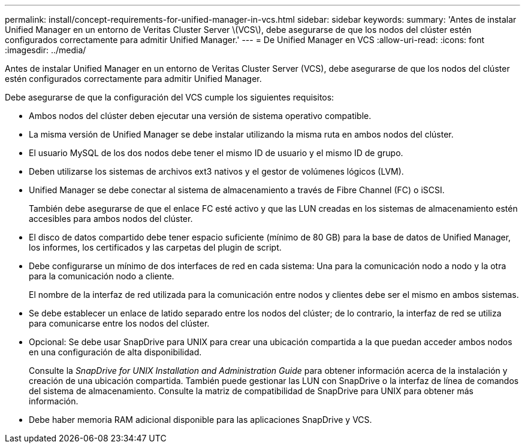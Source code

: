 ---
permalink: install/concept-requirements-for-unified-manager-in-vcs.html 
sidebar: sidebar 
keywords:  
summary: 'Antes de instalar Unified Manager en un entorno de Veritas Cluster Server \(VCS\), debe asegurarse de que los nodos del clúster estén configurados correctamente para admitir Unified Manager.' 
---
= De Unified Manager en VCS
:allow-uri-read: 
:icons: font
:imagesdir: ../media/


[role="lead"]
Antes de instalar Unified Manager en un entorno de Veritas Cluster Server (VCS), debe asegurarse de que los nodos del clúster estén configurados correctamente para admitir Unified Manager.

Debe asegurarse de que la configuración del VCS cumple los siguientes requisitos:

* Ambos nodos del clúster deben ejecutar una versión de sistema operativo compatible.
* La misma versión de Unified Manager se debe instalar utilizando la misma ruta en ambos nodos del clúster.
* El usuario MySQL de los dos nodos debe tener el mismo ID de usuario y el mismo ID de grupo.
* Deben utilizarse los sistemas de archivos ext3 nativos y el gestor de volúmenes lógicos (LVM).
* Unified Manager se debe conectar al sistema de almacenamiento a través de Fibre Channel (FC) o iSCSI.
+
También debe asegurarse de que el enlace FC esté activo y que las LUN creadas en los sistemas de almacenamiento estén accesibles para ambos nodos del clúster.

* El disco de datos compartido debe tener espacio suficiente (mínimo de 80 GB) para la base de datos de Unified Manager, los informes, los certificados y las carpetas del plugin de script.
* Debe configurarse un mínimo de dos interfaces de red en cada sistema: Una para la comunicación nodo a nodo y la otra para la comunicación nodo a cliente.
+
El nombre de la interfaz de red utilizada para la comunicación entre nodos y clientes debe ser el mismo en ambos sistemas.

* Se debe establecer un enlace de latido separado entre los nodos del clúster; de lo contrario, la interfaz de red se utiliza para comunicarse entre los nodos del clúster.
* Opcional: Se debe usar SnapDrive para UNIX para crear una ubicación compartida a la que puedan acceder ambos nodos en una configuración de alta disponibilidad.
+
Consulte la _SnapDrive for UNIX Installation and Administration Guide_ para obtener información acerca de la instalación y creación de una ubicación compartida. También puede gestionar las LUN con SnapDrive o la interfaz de línea de comandos del sistema de almacenamiento. Consulte la matriz de compatibilidad de SnapDrive para UNIX para obtener más información.

* Debe haber memoria RAM adicional disponible para las aplicaciones SnapDrive y VCS.

